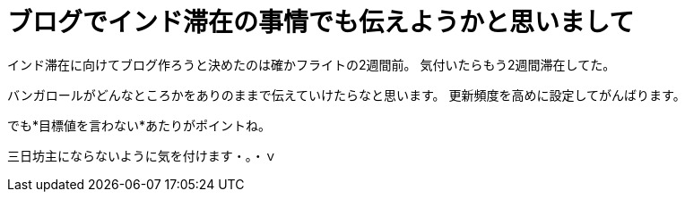 = ブログでインド滞在の事情でも伝えようかと思いまして
:published_at: 2015-09-15
:hp-image: https://cloud.githubusercontent.com/assets/8326452/9882148/e6a7f16a-5bf0-11e5-93db-998f19a81df4.jpg
:hp-alt-title: Made mind to write blog about Stay in India


インド滞在に向けてブログ作ろうと決めたのは確かフライトの2週間前。
気付いたらもう2週間滞在してた。

バンガロールがどんなところかをありのままで伝えていけたらなと思います。
更新頻度を高めに設定してがんばります。

でも*目標値を言わない*あたりがポイントね。

三日坊主にならないように気を付けます・。・ｖ

:hp-tags: india
